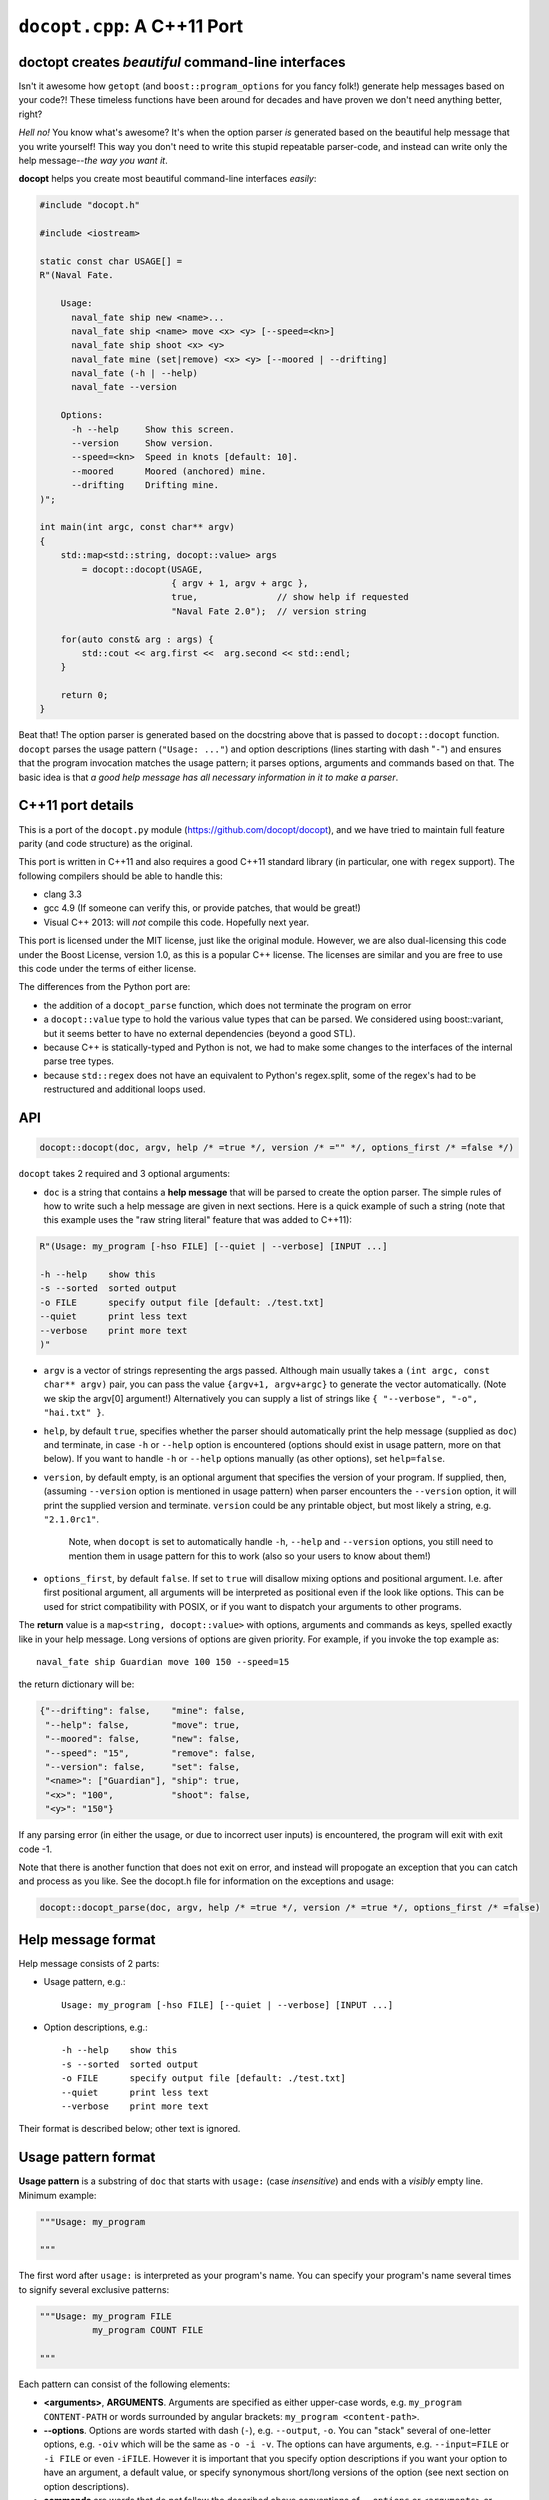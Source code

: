 ``docopt.cpp``: A C++11 Port
============================
doctopt creates *beautiful* command-line interfaces
---------------------------------------------------

Isn't it awesome how ``getopt`` (and ``boost::program_options`` for you fancy
folk!) generate help messages based on your code?! These timeless functions
have been around for decades and have proven we don't need anything better, right?

*Hell no!*  You know what's awesome?  It's when the option parser *is*
generated based on the beautiful help message that you write yourself!
This way you don't need to write this stupid repeatable parser-code,
and instead can write only the help message--*the way you want it*.

**docopt** helps you create most beautiful command-line interfaces
*easily*:

.. code:: c++

    #include "docopt.h"

    #include <iostream>

    static const char USAGE[] =
    R"(Naval Fate.

        Usage:
          naval_fate ship new <name>...
          naval_fate ship <name> move <x> <y> [--speed=<kn>]
          naval_fate ship shoot <x> <y>
          naval_fate mine (set|remove) <x> <y> [--moored | --drifting]
          naval_fate (-h | --help)
          naval_fate --version

        Options:
          -h --help     Show this screen.
          --version     Show version.
          --speed=<kn>  Speed in knots [default: 10].
          --moored      Moored (anchored) mine.
          --drifting    Drifting mine.
    )";

    int main(int argc, const char** argv)
    {
        std::map<std::string, docopt::value> args 
            = docopt::docopt(USAGE, 
                             { argv + 1, argv + argc },
                             true,               // show help if requested
                             "Naval Fate 2.0");  // version string

        for(auto const& arg : args) {
            std::cout << arg.first <<  arg.second << std::endl;
        }

        return 0;
    }

Beat that! The option parser is generated based on the docstring above
that is passed to ``docopt::docopt`` function.  ``docopt`` parses the usage
pattern (``"Usage: ..."``) and option descriptions (lines starting
with dash "``-``") and ensures that the program invocation matches the
usage pattern; it parses options, arguments and commands based on
that. The basic idea is that *a good help message has all necessary
information in it to make a parser*.

C++11 port details
---------------------------------------------------

This is a port of the ``docopt.py`` module (https://github.com/docopt/docopt),
and we have tried to maintain full feature parity (and code structure) as the
original.

This port is written in C++11 and also requires a good C++11 standard library
(in particular, one with ``regex`` support). The following compilers should
be able to handle this:

- clang 3.3
- gcc 4.9 (If someone can verify this, or provide patches, that would be great!)
- Visual C++ 2013: will *not* compile this code. Hopefully next year.

This port is licensed under the MIT license, just like the original module.
However, we are also dual-licensing this code under the Boost License, version 1.0,
as this is a popular C++ license. The licenses are similar and you are free to
use this code under the terms of either license.

The differences from the Python port are:

* the addition of a ``docopt_parse`` function, which does not terminate
  the program on error
* a ``docopt::value`` type to hold the various value types that can be parsed.
  We considered using boost::variant, but it seems better to have no external
  dependencies (beyond a good STL).
* because C++ is statically-typed and Python is not, we had to make some 
  changes to the interfaces of the internal parse tree types. 
* because ``std::regex`` does not have an equivalent to Python's regex.split,
  some of the regex's had to be restructured and additional loops used.

API
---------------------------------------------------

.. code:: c++

    docopt::docopt(doc, argv, help /* =true */, version /* ="" */, options_first /* =false */)

``docopt`` takes 2 required and 3 optional arguments:

- ``doc`` is a string that contains a **help message** that will be parsed to
  create the option parser.  The simple rules of how to write such a
  help message are given in next sections.  Here is a quick example of
  such a string (note that this example uses the "raw string literal" feature
  that was added to C++11):

.. code:: c++

    R"(Usage: my_program [-hso FILE] [--quiet | --verbose] [INPUT ...]

    -h --help    show this
    -s --sorted  sorted output
    -o FILE      specify output file [default: ./test.txt]
    --quiet      print less text
    --verbose    print more text
    )"

- ``argv`` is a vector of strings representing the args passed. Although
  main usually takes a ``(int argc, const char** argv)`` pair, you can
  pass the value ``{argv+1, argv+argc}`` to generate the vector automatically.
  (Note we skip the argv[0] argument!) Alternatively you can supply a list of 
  strings like ``{ "--verbose", "-o", "hai.txt" }``.

- ``help``, by default ``true``, specifies whether the parser should
  automatically print the help message (supplied as ``doc``) and
  terminate, in case ``-h`` or ``--help`` option is encountered
  (options should exist in usage pattern, more on that below). If you
  want to handle ``-h`` or ``--help`` options manually (as other
  options), set ``help=false``.

- ``version``, by default empty, is an optional argument that
  specifies the version of your program. If supplied, then, (assuming
  ``--version`` option is mentioned in usage pattern) when parser
  encounters the ``--version`` option, it will print the supplied
  version and terminate.  ``version`` could be any printable object,
  but most likely a string, e.g. ``"2.1.0rc1"``.

    Note, when ``docopt`` is set to automatically handle ``-h``,
    ``--help`` and ``--version`` options, you still need to mention
    them in usage pattern for this to work (also so your users to
    know about them!)

- ``options_first``, by default ``false``.  If set to ``true`` will
  disallow mixing options and positional argument.  I.e. after first
  positional argument, all arguments will be interpreted as positional
  even if the look like options.  This can be used for strict
  compatibility with POSIX, or if you want to dispatch your arguments
  to other programs.

The **return** value is a ``map<string, docopt::value>`` with options, 
arguments and commands as keys, spelled exactly like in your help message.  
Long versions of options are given priority. For example, if you invoke the
top example as::

    naval_fate ship Guardian move 100 150 --speed=15

the return dictionary will be:

.. code:: python

    {"--drifting": false,    "mine": false,
     "--help": false,        "move": true,
     "--moored": false,      "new": false,
     "--speed": "15",        "remove": false,
     "--version": false,     "set": false,
     "<name>": ["Guardian"], "ship": true,
     "<x>": "100",           "shoot": false,
     "<y>": "150"}

If any parsing error (in either the usage, or due to incorrect user inputs) is
encountered, the program will exit with exit code -1.

Note that there is another function that does not exit on error, and instead will
propogate an exception that you can catch and process as you like. See the docopt.h file
for information on the exceptions and usage:

.. code:: c++

    docopt::docopt_parse(doc, argv, help /* =true */, version /* =true */, options_first /* =false)


Help message format
---------------------------------------------------

Help message consists of 2 parts:

- Usage pattern, e.g.::

    Usage: my_program [-hso FILE] [--quiet | --verbose] [INPUT ...]

- Option descriptions, e.g.::

    -h --help    show this
    -s --sorted  sorted output
    -o FILE      specify output file [default: ./test.txt]
    --quiet      print less text
    --verbose    print more text

Their format is described below; other text is ignored.

Usage pattern format
----------------------------------------------------------------------

**Usage pattern** is a substring of ``doc`` that starts with
``usage:`` (case *insensitive*) and ends with a *visibly* empty line.
Minimum example:

.. code:: python

    """Usage: my_program

    """

The first word after ``usage:`` is interpreted as your program's name.
You can specify your program's name several times to signify several
exclusive patterns:

.. code:: python

    """Usage: my_program FILE
              my_program COUNT FILE

    """

Each pattern can consist of the following elements:

- **<arguments>**, **ARGUMENTS**. Arguments are specified as either
  upper-case words, e.g. ``my_program CONTENT-PATH`` or words
  surrounded by angular brackets: ``my_program <content-path>``.
- **--options**.  Options are words started with dash (``-``), e.g.
  ``--output``, ``-o``.  You can "stack" several of one-letter
  options, e.g. ``-oiv`` which will be the same as ``-o -i -v``. The
  options can have arguments, e.g.  ``--input=FILE`` or ``-i FILE`` or
  even ``-iFILE``. However it is important that you specify option
  descriptions if you want your option to have an argument, a default
  value, or specify synonymous short/long versions of the option (see
  next section on option descriptions).
- **commands** are words that do *not* follow the described above
  conventions of ``--options`` or ``<arguments>`` or ``ARGUMENTS``,
  plus two special commands: dash "``-``" and double dash "``--``"
  (see below).

Use the following constructs to specify patterns:

- **[ ]** (brackets) **optional** elements.  e.g.: ``my_program
  [-hvqo FILE]``
- **( )** (parens) **required** elements.  All elements that are *not*
  put in **[ ]** are also required, e.g.: ``my_program
  --path=<path> <file>...`` is the same as ``my_program
  (--path=<path> <file>...)``.  (Note, "required options" might be not
  a good idea for your users).
- **|** (pipe) **mutually exclusive** elements. Group them using **(
  )** if one of the mutually exclusive elements is required:
  ``my_program (--clockwise | --counter-clockwise) TIME``. Group
  them using **[ ]** if none of the mutually-exclusive elements are
  required: ``my_program [--left | --right]``.
- **...** (ellipsis) **one or more** elements. To specify that
  arbitrary number of repeating elements could be accepted, use
  ellipsis (``...``), e.g.  ``my_program FILE ...`` means one or
  more ``FILE``-s are accepted.  If you want to accept zero or more
  elements, use brackets, e.g.: ``my_program [FILE ...]``. Ellipsis
  works as a unary operator on the expression to the left.
- **[options]** (case sensitive) shortcut for any options.  You can
  use it if you want to specify that the usage pattern could be
  provided with any options defined below in the option-descriptions
  and do not want to enumerate them all in usage-pattern.
- "``[--]``". Double dash "``--``" is used by convention to separate
  positional arguments that can be mistaken for options. In order to
  support this convention add "``[--]``" to your usage patterns.
- "``[-]``". Single dash "``-``" is used by convention to signify that
  ``stdin`` is used instead of a file. To support this add "``[-]``"
  to your usage patterns. "``-``" acts as a normal command.

If your pattern allows to match argument-less option (a flag) several
times::

    Usage: my_program [-v | -vv | -vvv]

then number of occurrences of the option will be counted. I.e.
``args['-v']`` will be ``2`` if program was invoked as ``my_program
-vv``. Same works for commands.

If your usage patterns allows to match same-named option with argument
or positional argument several times, the matched arguments will be
collected into a list::

    Usage: my_program <file> <file> --path=<path>...

I.e. invoked with ``my_program file1 file2 --path=./here
--path=./there`` the returned dict will contain ``args['<file>'] ==
['file1', 'file2']`` and ``args['--path'] == ['./here', './there']``.


Option descriptions format
----------------------------------------------------------------------

**Option descriptions** consist of a list of options that you put
below your usage patterns.

It is necessary to list option descriptions in order to specify:

- synonymous short and long options,
- if an option has an argument,
- if option's argument has a default value.

The rules are as follows:

- Every line in ``doc`` that starts with ``-`` or ``--`` (not counting
  spaces) is treated as an option description, e.g.::

    Options:
      --verbose   # GOOD
      -o FILE     # GOOD
    Other: --bad  # BAD, line does not start with dash "-"

- To specify that option has an argument, put a word describing that
  argument after space (or equals "``=``" sign) as shown below. Follow
  either <angular-brackets> or UPPER-CASE convention for options'
  arguments.  You can use comma if you want to separate options. In
  the example below, both lines are valid, however you are recommended
  to stick to a single style.::

    -o FILE --output=FILE       # without comma, with "=" sign
    -i <file>, --input <file>   # with comma, without "=" sing

- Use two spaces to separate options with their informal description::

    --verbose More text.   # BAD, will be treated as if verbose option had
                           # an argument "More", so use 2 spaces instead
    -q        Quit.        # GOOD
    -o FILE   Output file. # GOOD
    --stdout  Use stdout.  # GOOD, 2 spaces

- If you want to set a default value for an option with an argument,
  put it into the option-description, in form ``[default:
  <my-default-value>]``::

    --coefficient=K  The K coefficient [default: 2.95]
    --output=FILE    Output file [default: test.txt]
    --directory=DIR  Some directory [default: ./]

- If the option is not repeatable, the value inside ``[default: ...]``
  will be interpreted as string.  If it *is* repeatable, it will be
  splited into a list on whitespace::

    Usage: my_program [--repeatable=<arg> --repeatable=<arg>]
                         [--another-repeatable=<arg>]...
                         [--not-repeatable=<arg>]

    # will be ['./here', './there']
    --repeatable=<arg>          [default: ./here ./there]

    # will be ['./here']
    --another-repeatable=<arg>  [default: ./here]

    # will be './here ./there', because it is not repeatable
    --not-repeatable=<arg>      [default: ./here ./there]

Examples
----------------------------------------------------------------------

We have an extensive list of `examples
<https://github.com/docopt/docopt/tree/master/examples>`_ which cover
every aspect of functionality of **docopt**.  Try them out, read the
source if in doubt.

There are also very intersting applications and ideas at that page. 
Check out the sister project for more information!

Subparsers, multi-level help and *huge* applications (like git)
----------------------------------------------------------------------

If you want to split your usage-pattern into several, implement
multi-level help (with separate help-screen for each subcommand),
want to interface with existing scripts that don't use **docopt**, or
you're building the next "git", you will need the new ``options_first``
parameter (described in API section above). To get you started quickly
we implemented a subset of git command-line interface as an example:
`examples/git
<https://github.com/docopt/docopt/tree/master/examples/git>`_

Compiling the example / Running the tests
----------------------------------------------------------------------
The original Python module includes some language-agnostic unit tests,
and these can be run with this port as well.

The tests are a Python driver that uses the testcases.docopt file to then invoke
a C++ test case runner (run_testcase.cpp)::

  $ clang++ --std=c++11 --stdlib=libc++ docopt.cpp run_testcase.cpp -o run_testcase
  $ python run_tests.py
  PASS (175) 

You can also compile the example shown at the start (included as example.cpp)::

  $ clang++ --std=c++11 --stdlib=libc++ -I . docopt.cpp examples/naval_fate.cpp -o naval_fate
  $ ./naval_fate --help
   [ ... ]
  $ ./naval_fate ship Guardian move 100 150 --speed=15
  --drifting: false
  --help: false
  --moored: false
  --speed: "15"
  --version: false
  <name>: ["Guardian"]
  <x>: "100"
  <y>: "150"
  mine: false
  move: true
  new: false
  remove: false
  set: false
  ship: true
  shoot: false

Development
---------------------------------------------------

Comments and suggestions are *very* welcome! If you find issues, please 
file them and help improve our code!

Please note, however, that we have tried to stay true to the original 
Python code. If you have any major patches, structural changes, or new features,
we might want to first negotiate these changes into the Python code first.
However, bring it up! Let's hear it!

Changelog
---------------------------------------------------

**docopt** follows `semantic versioning <http://semver.org>`_.  The
first release with stable API will be 1.0.0 (soon).

- 0.6.4.1 The initial C++ port of docopt.py